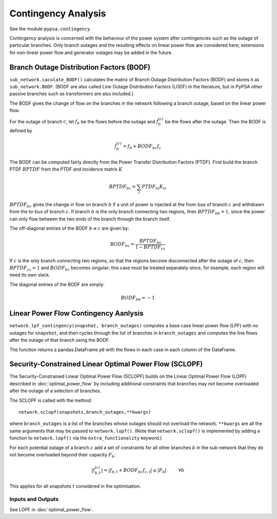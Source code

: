######################
Contingency Analysis
######################


See the module ``pypsa.contingency``.

Contingency analysis is concerned with the behaviour of the power
system after contingencies such as the outage of particular branches.
Only branch outages and the resulting effects on linear power flow are
considered here; extensions for non-linear power flow and generator
outages may be added in the future.


Branch Outage Distribution Factors (BODF)
=========================================

``sub_network.caculate_BODF()`` calculates the matrix of Branch Outage
Distribution Factors (BODF) and stores it as
``sub_network.BODF``. (BODF are also called Line Outage Distribution
Factors (LODF) in the literature, but in PyPSA other passive branches
such as transformers are also included.)

The BODF gives the change of flow on the branches in the network
following a branch outage, based on the linear power flow.

For the outage of branch :math:`c`, let :math:`f_b` be the flows
before the outage and :math:`f_b^{(c)}` be the flows after the
outage. Then the BODF is defined by

.. math::
   f_b^{(c)} = f_b + BODF_{bc}f_{c}


The BODF can be computed fairly directly from the Power Transfer
Distribution Factors (PTDF). First build the branch PTDF :math:`BPTDF`
from the PTDF and incidence matrix :math:`K`

.. math::
   BPTDF_{bc} = \sum_{i} PTDF_{bi} K_{ic}

:math:`BPTDF_{bc}` gives the change in flow on branch :math:`b` if a
unit of power is injected at the from-bus of branch :math:`c` and
withdrawn from the to-bus of branch :math:`c`. If branch :math:`b` is
the only branch connecting two regions, then :math:`BPTDF_{bb} = 1`,
since the power can only flow between the two ends of the branch
through the branch itself.

The off-diagonal entries of the BODF :math:`b \neq c`  are given by:

.. math::
   BODF_{bc} = \frac{BPTDF_{bc}}{1-BPTDF_{cc}}

If :math:`c` is the only branch connecting two regions, so that the
regions become disconnected after the outage of :math:`c`, then
:math:`BPTDF_{cc} = 1` and :math:`BODF_{bc}` becomes singular; this
case must be treated separately since, for example, each region will
need its own slack.

The diagonal entries of the BODF are simply:

.. math::
   BODF_{bb} = -1



Linear Power Flow Contingency Aanlysis
======================================

``network.lpf_contingency(snapshot, branch_outages)`` computes a base
case linear power flow (LPF) with no outages for ``snapshot``, and
then cycles through the list of branches in ``branch_outages`` and
computes the line flows after the outage of that branch using the BODF.

The function returns a pandas.DataFrame ``p0`` with the flows in each
case in each column of the DataFrame.



Security-Constrained Linear Optimal Power Flow (SCLOPF)
=======================================================

The Security-Constrained Linear Optimal Power Flow (SCLOPF) builds on
the Linear Optimal Power Flow (LOPF) described in
:doc:`optimal_power_flow` by including additional constraints that
branches may not become overloaded after the outage of a selection of
branches.

The SCLOPF is called with the method::

    network.sclopf(snapshots,branch_outages,**kwargs)

where ``branch_outages`` is a list of the branches whose outages
should not overload the network. ``**kwargs`` are all the same
arguments that may be passed to ``network.lopf()``. (Note that
``network.sclopf()`` is implemented by adding a function to
``network.lopf()`` via the ``extra_functionality`` keyword.)


For each potential outage of a branch :math:`c` add a set of
constraints for all other branches :math:`b` in the sub-network that
they do not become overloaded beyond their capacity :math:`F_b`:


.. math::
   |f_{b,t}^{(c)}| = |f_{b,t} + BODF_{bc}f_{c,t}| \leq |F_b| \hspace{1cm} \forall b


This applies for all snapshots :math:`t` considered in the optimisation.




Inputs and Outputs
------------------

See LOPF in :doc:`optimal_power_flow`.

